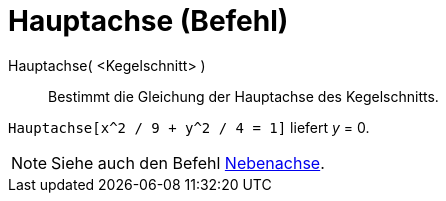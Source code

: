 = Hauptachse (Befehl)
:page-en: commands/MajorAxis
ifdef::env-github[:imagesdir: /de/modules/ROOT/assets/images]

Hauptachse( <Kegelschnitt> )::
  Bestimmt die Gleichung der Hauptachse des Kegelschnitts.

[EXAMPLE]
====

`++Hauptachse[x^2 / 9 + y^2 / 4 = 1]++` liefert _y_ = 0.

====

[NOTE]
====

Siehe auch den Befehl xref:/commands/Nebenachse.adoc[Nebenachse].

====
